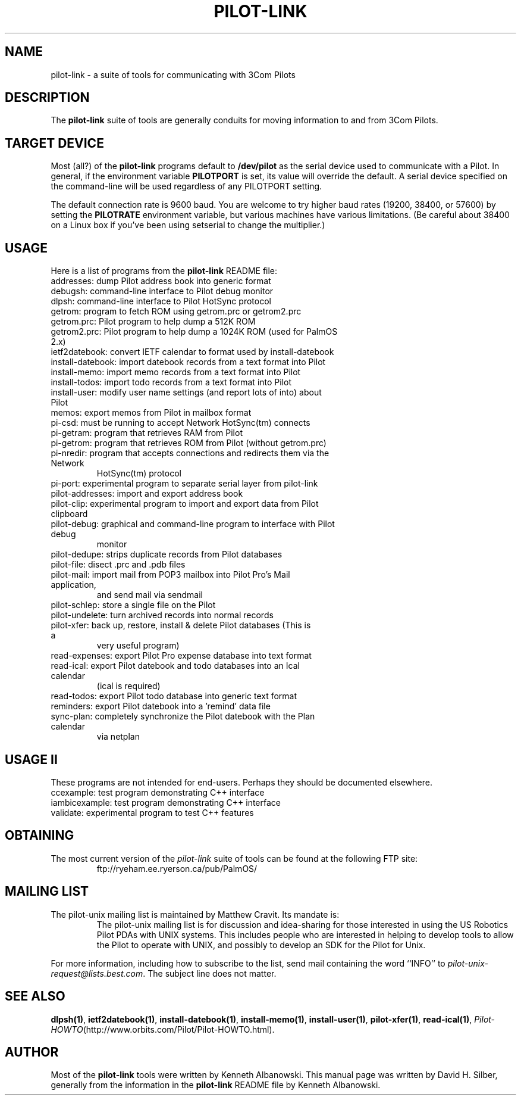 .TH PILOT-LINK 7 "3Com Pilot Tools" "FSF" \" -*- nroff -*-
.SH NAME
pilot-link \- a suite of tools for communicating with 3Com Pilots
.SH DESCRIPTION
The
.B pilot-link
suite of tools are generally conduits for moving information to and from
3Com Pilots.
.SH TARGET DEVICE
Most (all?) of the
.B pilot-link
programs default to
.B /dev/pilot
as the serial device used to communicate with a Pilot.
In general, if the environment variable
.B PILOTPORT
is set, its value will override the default.
A serial device specified on the command-line will be used regardless of any
PILOTPORT setting.
.PP
The default connection rate is 9600 baud.
You are welcome to try higher baud rates (19200, 38400, or 57600) by setting the
.B PILOTRATE
environment variable, but various machines have various limitations.
(Be careful about 38400 on a Linux box if you've been using setserial to change
the multiplier.)
.SH USAGE
Here is a list of programs from the
.B pilot-link
README file:
.TP
addresses: dump Pilot address book into generic format
.TP
debugsh: command-line interface to Pilot debug monitor
.TP
dlpsh: command-line interface to Pilot HotSync protocol
.TP
getrom: program to fetch ROM using getrom.prc or getrom2.prc
.TP
getrom.prc:  Pilot program to help dump a 512K ROM
.TP
getrom2.prc: Pilot program to help dump a 1024K ROM (used for PalmOS 2.x)
.TP
ietf2datebook: convert IETF calendar to format used by install-datebook
.TP
install-datebook: import datebook records from a text format into Pilot
.TP
install-memo: import memo records from a text format into Pilot
.TP
install-todos: import todo records from a text format into Pilot
.TP
install-user: modify user name settings (and report lots of into) about Pilot
.TP
memos: export memos from Pilot in mailbox format
.TP
pi-csd: must be running to accept Network HotSync(tm) connects
.TP
pi-getram: program that retrieves RAM from Pilot
.TP
pi-getrom: program that retrieves ROM from Pilot (without getrom.prc)
.TP
pi-nredir: program that accepts connections and redirects them via the Network
HotSync(tm) protocol
.TP
pi-port: experimental program to separate serial layer from pilot-link
.TP
pilot-addresses: import and export address book
.TP
pilot-clip: experimental program to import and export data from Pilot clipboard
.TP
pilot-debug: graphical and command-line program to interface with Pilot debug
monitor
.TP
pilot-dedupe: strips duplicate records from Pilot databases
.TP
pilot-file: disect .prc and .pdb files
.TP
pilot-mail: import mail from POP3 mailbox into Pilot Pro's Mail application,
and send mail via sendmail 
.TP
pilot-schlep: store a single file on the Pilot
.TP
pilot-undelete: turn archived records into normal records
.TP
pilot-xfer: back up, restore, install & delete Pilot databases (This is a
very useful program)
.TP
read-expenses: export Pilot Pro expense database into text format
.TP
read-ical: export Pilot datebook and todo databases into an Ical calendar
(ical is required)
.TP
read-todos: export Pilot todo database into generic text format
.TP
reminders: export Pilot datebook into a 'remind' data file
.TP
sync-plan: completely synchronize the Pilot datebook with the Plan calendar
via netplan                                               
.SH USAGE II
These programs are not intended for end-users.
Perhaps they should be documented elsewhere.
.TP
ccexample: test program demonstrating C++ interface
.TP
iambicexample: test program demonstrating C++ interface
.TP
validate: experimental program to test C++ features    
.SH OBTAINING
The  most  current  version of the
.I pilot-link
suite of tools can be found at the following FTP site:
.RS
ftp://ryeham.ee.ryerson.ca/pub/PalmOS/
.RE
.SH MAILING LIST
The pilot-unix mailing list is maintained by Matthew Cravit. Its mandate is: 
.RS
The pilot-unix mailing list is for discussion and idea-sharing for those
interested in using the US Robotics Pilot PDAs with UNIX systems. This
includes people who are interested in helping to develop tools to allow the
Pilot to operate with UNIX, and possibly to develop an SDK for the Pilot
for Unix.
.RE
.PP
For more information, including how to subscribe to the list, send mail
containing the word ``INFO'' to
.IR pilot-unix-request@lists.best.com .
The subject line does not matter. 
.SH SEE ALSO
.\"
.\" Please list all pilot-link manual pages here, in alphabetic order.
.\"
.BR dlpsh(1) ,
.BR ietf2datebook(1) ,
.BR install-datebook(1) ,
.BR install-memo(1) ,
.BR install-user(1) ,
.BR pilot-xfer(1) ,
.BR read-ical(1) ,
.IR Pilot-HOWTO (http://www.orbits.com/Pilot/Pilot-HOWTO.html).
.SH AUTHOR
Most of the
.B pilot-link
tools were written by Kenneth Albanowski.
This manual page was written by David H. Silber, generally from the information
in the
.B pilot-link
README file by Kenneth Albanowski.
